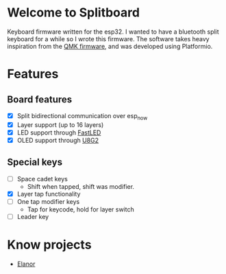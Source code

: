 * Welcome to Splitboard
Keyboard firmware written for the  esp32. I wanted to have a
bluetooth  split  keyboard  for  a while  so  I  wrote  this
firmware. The software takes  heavy inspiration from the [[https://docs.qmk.fm/#/][QMK
firmware]], and was developed using Platformio.

* Features
** Board features
- [X] Split bidirectional communication over esp_now
- [X] Layer support (up to 16 layers)
- [X] LED support through [[https://github.com/FastLED][FastLED]]
- [X] OLED support through [[https://github.com/olikraus/u8g2][U8G2]]
** Special keys
- [ ] Space cadet keys
  + Shift when tapped, shift was modifier.
- [X] Layer tap functionality
- [ ] One tap modifier keys
  + Tap for keycode, hold for layer switch
- [ ] Leader key

* Know projects
- [[https://github.com/cvanelteren/Elanor][Elanor]]
